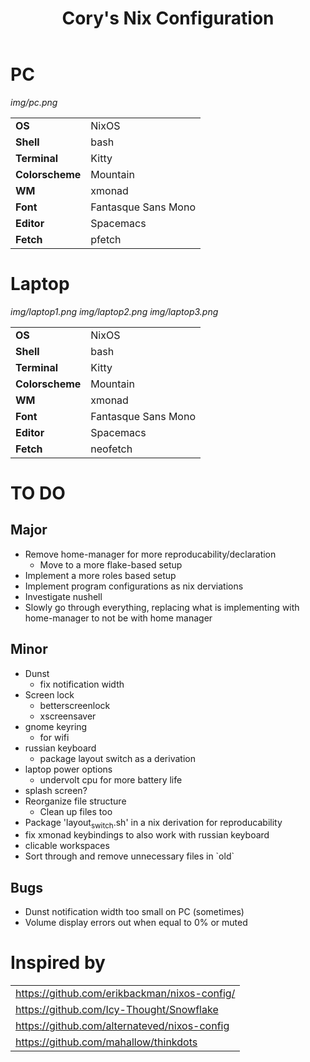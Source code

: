 #+TITLE:Cory's Nix Configuration

[[https://builtwithnix.org][https://builtwithnix.org/badge.svg]]
[[https://develop.spacemacs.org][https://cdn.rawgit.com/syl20bnr/spacemacs/442d025779da2f62fc86c2082703697714db6514/assets/spacemacs-badge.svg]]

* PC

[[Screenshot][img/pc.png]]

#+ATTR_HTML: :border 2 :rules all :frame border
|---------------+---------------------|
| *OS*          | NixOS               |
| *Shell*       | bash                |
| *Terminal*    | Kitty               |
| *Colorscheme* | Mountain            |
| *WM*          | xmonad              |
| *Font*        | Fantasque Sans Mono |
| *Editor*      | Spacemacs           |
| *Fetch*       | pfetch              |

* Laptop

[[Screenshot][img/laptop1.png]]
[[Screenshot][img/laptop2.png]]
[[Screenshot][img/laptop3.png]]

#+ATTR_HTML: :border 2 :rules all :frame border
|---------------+---------------------|
| *OS*          | NixOS               |
| *Shell*       | bash                |
| *Terminal*    | Kitty               |
| *Colorscheme* | Mountain            |
| *WM*          | xmonad              |
| *Font*        | Fantasque Sans Mono |
| *Editor*      | Spacemacs           |
| *Fetch*       | neofetch            |

* TO DO

** Major
+ Remove home-manager for more reproducability/declaration
  + Move to a more flake-based setup
+ Implement a more roles based setup
+ Implement program configurations as nix derviations
+ Investigate nushell
+ Slowly go through everything, replacing what is implementing with home-manager to not be with home manager

** Minor
+ Dunst
  + fix notification width
+ Screen lock
  + betterscreenlock
  + xscreensaver
+ gnome keyring
  + for wifi
+ russian keyboard
  + package layout switch as a derivation
+ laptop power options
  + undervolt cpu for more battery life
+ splash screen?
+ Reorganize file structure
  + Clean up files too
+ Package 'layout_switch.sh' in a nix derivation for reproducability
+ fix xmonad keybindings to also work with russian keyboard
+ clicable workspaces
+ Sort through and remove unnecessary files in `old`

** Bugs
+ Dunst notification width too small on PC (sometimes)
+ Volume display errors out when equal to 0% or muted

* Inspired by

#+ATTR_HTML: :border 2 :rules all :frame border
|----------------------------------------------|
| [[https://github.com/erikbackman/nixos-config/]] |
| [[https://github.com/Icy-Thought/Snowflake]]     |
| [[https://github.com/alternateved/nixos-config]] |
| [[https://github.com/mahallow/thinkdots]]        |
